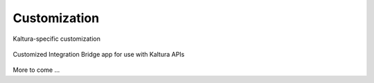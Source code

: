 .. _customize-docs-ref:

Customization
==============

Kaltura-specific customization

.. figure:: img/Kaltura-IntegrationBridge.jpg
   :alt: Login Page
   :align: center
   
   Customized Integration Bridge app for use with Kaltura APIs

More to come ...